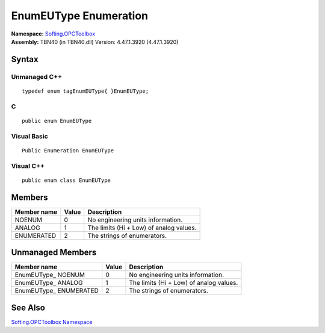 **EnumEUType Enumeration**
--------------------------

| **Namespace:** `Softing.OPCToolbox <N_Softing_OPCToolbox.htm>`__
| **Assembly:** TBN40 (in TBN40.dll) Version: 4.47.1.3920 (4.47.1.3920)

Syntax
~~~~~~

Unmanaged C++
^^^^^^^^^^^^^

::

   typedef enum tagEnumEUType{ }EnumEUType;

C
^

::

   public enum EnumEUType

Visual Basic
^^^^^^^^^^^^

::

   Public Enumeration EnumEUType

Visual C++
^^^^^^^^^^

::

   public enum class EnumEUType

Members
~~~~~~~

=============== ========= =======================================
**Member name** **Value** **Description**
=============== ========= =======================================
NOENUM          0         No engineering units information.
ANALOG          1         The limits (Hi + Low) of analog values.
ENUMERATED      2         The strings of enumerators.
=============== ========= =======================================

Unmanaged Members
~~~~~~~~~~~~~~~~~

+-------------------------+-----------+-----------------------------------------+
| **Member name**         | **Value** | **Description**                         |
+=========================+===========+=========================================+
| EnumEUType\_ NOENUM     | 0         | No engineering units information.       |
+-------------------------+-----------+-----------------------------------------+
| EnumEUType\_ ANALOG     | 1         | The limits (Hi + Low) of analog values. |
+-------------------------+-----------+-----------------------------------------+
| EnumEUType\_ ENUMERATED | 2         | The strings of enumerators.             |
+-------------------------+-----------+-----------------------------------------+

See Also
~~~~~~~~

`Softing.OPCToolbox Namespace <N_Softing_OPCToolbox.htm>`__
